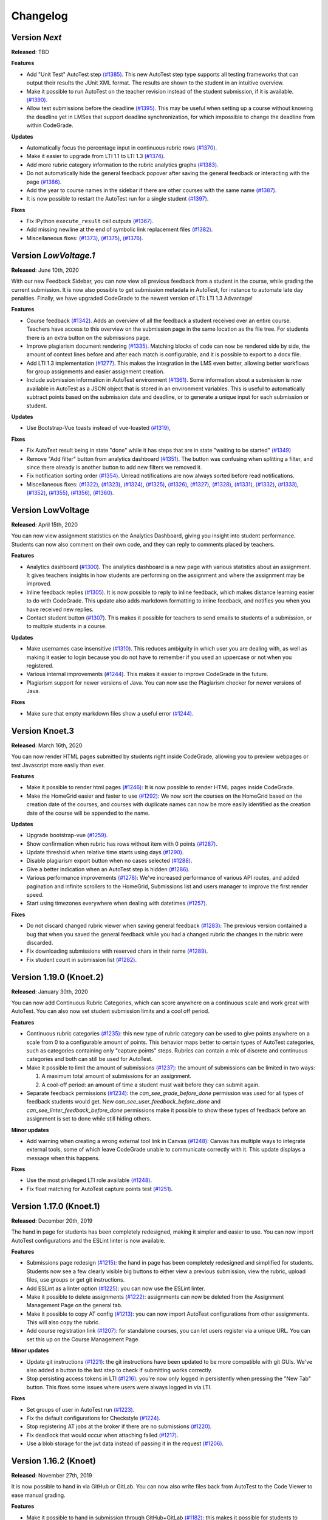 Changelog
==========

Version *Next*
---------------

**Released**: TBD

**Features**

- Add "Unit Test" AutoTest step `(#1385)
  <https://github.com/CodeGra-de/CodeGra.de/pull/1385>`__. This new AutoTest
  step type supports all testing frameworks that can output their results the
  JUnit XML format. The results are shown to the student  in an intuitive
  overview.
- Make it possible to run AutoTest on the teacher revision instead of the
  student submission, if it is available. `(#1390)
  <https://github.com/CodeGra-de/CodeGra.de/pull/1390>`__.
- Allow test submissions before the deadline `(#1395)
  <https://github.com/CodeGra-de/CodeGra.de/pull/1395>`__. This may be useful
  when setting up a course without knowing the deadline yet in LMSes that
  support deadline synchronization, for which impossible to change the deadline
  from within CodeGrade.

**Updates**

- Automatically focus the percentage input in continuous rubric rows
  `(#1370) <https://github.com/CodeGra-de/CodeGra.de/pull/1370>`__.
- Make it easier to upgrade from LTI 1.1 to LTI 1.3
  `(#1374) <https://github.com/CodeGra-de/CodeGra.de/pull/1374>`__.
- Add more rubric category information to the rubric analytics graphs
  `(#1383) <https://github.com/CodeGra-de/CodeGra.de/pull/1383>`__.
- Do not automatically hide the general feedback popover after saving the
  general feedback or interacting with the page `(#1386)
  <https://github.com/CodeGra-de/CodeGra.de/pull/1386>`__.
- Add the year to course names in the sidebar if there are other courses with
  the same name `(#1387)
  <https://github.com/CodeGra-de/CodeGra.de/pull/1387>`__.
- It is now possible to restart the AutoTest run for a single student
  `(#1397) <https://github.com/CodeGra-de/CodeGra.de/pull/1397>`__.

**Fixes**

- Fix IPython ``execute_result`` cell outputs `(#1367)
  <https://github.com/CodeGra-de/CodeGra.de/pull/1367>`__.
- Add missing newline at the end of symbolic link replacement files
  `(#1382) <https://github.com/CodeGra-de/CodeGra.de/pull/1382>`__.
- Miscellaneous fixes:
  `(#1373) <https://github.com/CodeGra-de/CodeGra.de/pull/1373>`__,
  `(#1375) <https://github.com/CodeGra-de/CodeGra.de/pull/1375>`__,
  `(#1376) <https://github.com/CodeGra-de/CodeGra.de/pull/1376>`__.

Version *LowVoltage.1*
----------------------

**Released**: June 10th, 2020

With our new Feedback Sidebar, you can now view all previous feedback from
a student in the course, while grading the current submission. It is now also
possible to get submission metadata in AutoTest, for instance to automate late
day penalties. Finally, we have upgraded CodeGrade to the newest version of
LTI: LTI 1.3 Advantage!

**Features**

- Course feedback `(#1342)
  <https://github.com/CodeGra-de/CodeGra.de/pull/1335>`__. Adds an overview of
  all the feedback a student received over an entire course. Teachers have
  access to this overview on the submission page in the same location as the
  file tree. For students there is an extra button on the submissions page.
- Improve plagiarism document rendering `(#1335)
  <https://github.com/CodeGra-de/CodeGra.de/pull/1335>`__. Matching blocks of
  code can now be rendered side by side, the amount of context lines before and
  after each match is configurable, and it is possible to export to a docx
  file.
- Add LTI 1.3 implementation `(#1277)
  <https://github.com/CodeGra-de/CodeGra.de/pull/1277>`__. This makes the
  integration in the LMS even better, allowing better workflows for group
  assignments and easier assignment creation.
- Include submission information in AutoTest environment `(#1361)
  <https://github.com/CodeGra-de/CodeGra.de/pull/1361>`__. Some information
  about a submission is now available in AutoTest as a JSON object that is
  stored in an environment variables. This is useful to automatically subtract
  points based on the submission date and deadline, or to generate a unique
  input for each submission or student.

**Updates**

- Use Bootstrap-Vue toasts instead of vue-toasted
  `(#1319) <https://github.com/CodeGra-de/CodeGra.de/pull/1319>`__,

**Fixes**

- Fix AutoTest result being in state "done" while it has steps that are in
  state "waiting to be started" `(#1349)
  <https://github.com/CodeGra-de/CodeGra.de/pull/1349>`__
- Remove "Add filter" button from analytics dashboard
  `(#1351) <https://github.com/CodeGra-de/CodeGra.de/pull/1351>`__.
  The button was confusing when splitting a filter, and since there already is
  another button to add new filters we removed it.
- Fix notification sorting order
  `(#1354) <https://github.com/CodeGra-de/CodeGra.de/pull/1354>`__. Unread
  notifications are now always sorted before read notifications.
- Miscellaneous fixes:
  `(#1322) <https://github.com/CodeGra-de/CodeGra.de/pull/1322>`__,
  `(#1323) <https://github.com/CodeGra-de/CodeGra.de/pull/1323>`__,
  `(#1324) <https://github.com/CodeGra-de/CodeGra.de/pull/1324>`__,
  `(#1325) <https://github.com/CodeGra-de/CodeGra.de/pull/1325>`__,
  `(#1326) <https://github.com/CodeGra-de/CodeGra.de/pull/1326>`__,
  `(#1327) <https://github.com/CodeGra-de/CodeGra.de/pull/1327>`__,
  `(#1328) <https://github.com/CodeGra-de/CodeGra.de/pull/1328>`__,
  `(#1331) <https://github.com/CodeGra-de/CodeGra.de/pull/1331>`__,
  `(#1332) <https://github.com/CodeGra-de/CodeGra.de/pull/1332>`__,
  `(#1333) <https://github.com/CodeGra-de/CodeGra.de/pull/1333>`__,
  `(#1352) <https://github.com/CodeGra-de/CodeGra.de/pull/1352>`__,
  `(#1355) <https://github.com/CodeGra-de/CodeGra.de/pull/1355>`__,
  `(#1356) <https://github.com/CodeGra-de/CodeGra.de/pull/1356>`__,
  `(#1360) <https://github.com/CodeGra-de/CodeGra.de/pull/1360>`__.

Version LowVoltage
-------------------

**Released**: April 15th, 2020

You can now view assignment statistics on the Analytics Dashboard, giving you
insight into student performance. Students can now also comment on their own
code, and they can reply to comments placed by teachers.

**Features**

- Analytics dashboard (`#1300
  <https://github.com/CodeGra-de/CodeGra.de/pull/1300>`__). The analytics
  dashboard is a new page with various statistics about an assignment. It gives
  teachers insights in how students are performing on the assignment and where the
  assignment may be improved.
- Inline feedback replies (`#1305
  <https://github.com/CodeGra-de/CodeGra.de/pull/1305>`__). It is now possible
  to reply to inline feedback, which makes distance learning easier to do with
  CodeGrade. This update also adds markdown formatting to inline feedback, and
  notifies you when you have received new replies.
- Contact student button (`#1307
  <https://github.com/CodeGra-de/CodeGra.de/pull/1307>`__). This makes it
  possible for teachers to send emails to students of a submission, or to
  multiple students in a course.


**Updates**

- Make usernames case insensitive (`#1310
  <https://github.com/CodeGra-de/CodeGra.de/pull/1310>`__). This reduces
  ambiguity in which user you are dealing with, as well as making it easier to
  login because you do not have to remember if you used an uppercase or not
  when you registered.
- Various internal improvements (`#1244
  <https://github.com/CodeGra-de/CodeGra.de/pull/1244>`__). This makes it easier
  to improve CodeGrade in the future.
- Plagiarism support for newer versions of Java. You can now use the Plagiarism
  checker for newer versions of Java.

**Fixes**

- Make sure that empty markdown files show a useful error `(#1244)
  <https://github.com/CodeGra-de/CodeGra.de/pull/1244>`__.

Version Knoet.3
-----------------

**Released**: March 16th, 2020

You can now render HTML pages submitted by students right inside CodeGrade,
allowing you to preview webpages or test Javascript more easily than ever.

**Features**

- Make it possible to render html pages `(#1246)
  <https://github.com/CodeGra-de/CodeGra.de/pull/1246>`__: It is now possible to
  render HTML pages inside CodeGrade.
- Make the HomeGrid easier and faster to use `(#1292)
  <https://github.com/CodeGra-de/CodeGra.de/pull/1292>`__: We now sort the
  courses on the HomeGrid based on the creation date of the courses, and courses
  with duplicate names can now be more easily identified as the creation date of
  the course will be appended to the name.


**Updates**

- Upgrade bootstrap-vue `(#1259)
  <https://github.com/CodeGra-de/CodeGra.de/pull/1259>`__.
- Show confirmation when rubric has rows without item with 0 points `(#1287)
  <https://github.com/CodeGra-de/CodeGra.de/pull/1287>`__.
- Update threshold when relative time starts using days `(#1290)
  <https://github.com/CodeGra-de/CodeGra.de/pull/1290>`__.
- Disable plagiarism export button when no cases selected `(#1288)
  <https://github.com/CodeGra-de/CodeGra.de/pull/1288>`__.
- Give a better indication when an AutoTest step is hidden `(#1286)
  <https://github.com/CodeGra-de/CodeGra.de/pull/1286>`__.
- Various performance improvements `(#1278)
  <https://github.com/CodeGra-de/CodeGra.de/pull/1278>`__: We've increased
  performance of various API routes, and added pagination and infinite scrollers
  to the HomeGrid, Submissions list and users manager to improve the first
  render speed.
- Start using timezones everywhere when dealing with datetimes `(#1257)
  <https://github.com/CodeGra-de/CodeGra.de/pull/1257>`__.

**Fixes**

- Do not discard changed rubric viewer when saving general feedback `(#1283)
  <https://github.com/CodeGra-de/CodeGra.de/pull/1283>`__: The previous version
  contained a bug that when you saved the general feedback while you had a
  changed rubric the changes in the rubric were discarded.
- Fix downloading submissions with reserved chars in their name `(#1289)
  <https://github.com/CodeGra-de/CodeGra.de/pull/1289>`__.
- Fix student count in submission list `(#1282)
  <https://github.com/CodeGra-de/CodeGra.de/pull/1282>`__.

Version 1.19.0 (Knoet.2)
-------------------------

**Released**: January 30th, 2020

You can now add Continuous Rubric Categories, which can score anywhere on a
continuous scale and work great with AutoTest. You can also now set student
submission limits and a cool off period.

**Features**

- Continuous rubric categories `(#1235)
  <https://github.com/CodeGra-de/CodeGra.de/pull/1235>`__: this new type of
  rubric category can be used to give points anywhere on a scale from 0 to a
  configurable amount of points. This behavior maps better to certain types of
  AutoTest categories, such as categories containing only "capture points"
  steps. Rubrics can contain a mix of discrete and continuous categories and
  both can still be used for AutoTest.
- Make it possible to limit the amount of submissions `(#1237)
  <https://github.com/CodeGra-de/CodeGra.de/pull/1237>`__: the amount of
  submissions can be limited in two ways:

  1. A maximum total amount of submissions for an assignment.
  2. A cool-off period: an amount of time a student must wait before they can
     submit again.
- Separate feedback permissions `(#1234)
  <https://github.com/CodeGra-de/CodeGra.de/pull/1234>`__: the
  `can_see_grade_before_done` permission was used for all types of feedback
  students would get. New `can_see_user_feedback_before_done` and
  `can_see_linter_feedback_before_done` permissions make it possible to show
  these types of feedback before an assignment is set to done while still
  hiding others.

**Minor updates**

- Add warning when creating a wrong external tool link in Canvas `(#1248)
  <https://github.com/CodeGra-de/CodeGra.de/pull/1248>`__: Canvas has multiple
  ways to integrate external tools, some of which leave CodeGrade unable to
  communicate correctly with it. This update displays a message when this
  happens.

**Fixes**

- Use the most privileged LTI role available
  `(#1248) <https://github.com/CodeGra-de/CodeGra.de/pull/1248>`__.
- Fix float matching for AutoTest capture points test
  `(#1251) <https://github.com/CodeGra-de/CodeGra.de/pull/1251>`__.

Version 1.17.0 (Knoet.1)
--------------------------

**Released**: December 20th, 2019

The hand in page for students has been completely redesigned, making it simpler
and easier to use. You can now import AutoTest configurations and the ESLint
linter is now available.

**Features**

- Submissions page redesign `(#1215) <https://github.com/CodeGra-de/CodeGra.de/pull/1215>`__:
  the hand in page has been completely redesigned and simplified for students.
  Students now see a few clearly visible big buttons to either view a previous submission,
  view the rubric, upload files, use groups or get git instructions.
- Add ESLint as a linter option `(#1225) <https://github.com/CodeGra-de/CodeGra.de/pull/1225>`__:
  you can now use the ESLint linter.
- Make it possible to delete assignments `(#1222) <https://github.com/CodeGra-de/CodeGra.de/pull/1222>`__:
  assignments can now be deleted from the Assignment Management Page on the general tab.
- Make it possible to copy AT config `(#1213) <https://github.com/CodeGra-de/CodeGra.de/pull/1213>`__:
  you can now import AutoTest configurations from other assignments. This will also copy
  the rubric.
- Add course registration link `(#1207) <https://github.com/CodeGra-de/CodeGra.de/pull/1207>`__:
  for standalone courses, you can let users register via a unique URL. You can
  set this up on the Course Management Page.

**Minor updates**

- Update git instructions `(#1221) <https://github.com/CodeGra-de/CodeGra.de/pull/1221>`__:
  the git instructions have been updated to be more compatible with git GUIs. We've
  also added a button to the last step to check if submitting works correctly.
- Stop persisting access tokens in LTI `(#1216) <https://github.com/CodeGra-de/CodeGra.de/pull/1216>`__:
  you're now only logged in persistently when pressing the "New Tab" button. This fixes some issues
  where users were always logged in via LTI.

**Fixes**

- Set groups of user in AutoTest run `(#1223) <https://github.com/CodeGra-de/CodeGra.de/pull/1223>`__.
- Fix the default configurations for Checkstyle `(#1224) <https://github.com/CodeGra-de/CodeGra.de/pull/1224>`__.
- Stop registering AT jobs at the broker if there are no submissions `(#1220) <https://github.com/CodeGra-de/CodeGra.de/pull/1220>`__.
- Fix deadlock that would occur when attaching failed `(#1217) <https://github.com/CodeGra-de/CodeGra.de/pull/1217>`__.
- Use a blob storage for the jwt data instead of passing it in the request `(#1206) <https://github.com/CodeGra-de/CodeGra.de/pull/1206>`__.

Version 1.16.2 (Knoet)
--------------------------

**Released**: November 27th, 2019

It is now possible to hand in via GitHub or GitLab. You can now also write
files back from AutoTest to the Code Viewer to ease manual grading.

**Features**

- Make it possible to hand in submission through GitHub+GitLab `(#1182) <https://github.com/CodeGra-de/CodeGra.de/pull/1182>`__:
  this makes it possible for students to automatically hand in submissions by pushing to
  GitHub or GitLab. Each student gets a unique URL, SSH public key and secret which
  can be used to configure a deploy key and webhook.
- Add AutoTest output directory `(#1188) <https://github.com/CodeGra-de/CodeGra.de/pull/1188>`__:
  AutoTest scripts can now write files to the ``$AT_OUTPUT`` directory. Files written
  to this directory are synced with CodeGrade and can be viewed in the Code Viewer.
- Make it possible to check plagiarism in Jupyter Notebooks `(#1163) <https://github.com/CodeGra-de/CodeGra.de/pull/1163>`__:
  You can now check for plagiarism in Jupyter Notebooks.
- AutoTest Best Practices in docs `(#1186) <https://github.com/CodeGra-de/CodeGra.de/pull/1186>`__:
  there is now a Best Practices for AutoTest guide in the documentation.

**Minor updates**

- Add year to old assignments dropdown `(#1196) <https://github.com/CodeGra-de/CodeGra.de/pull/1196>`__:
  this makes it easier to distinguish between courses with the same name.
- Add option to hide inline feedback `(#1183) <https://github.com/CodeGra-de/CodeGra.de/pull/1183>`__:
  in the code viewer settings you can now optionally hide inline feedback.
- Hide hidden fixtures from students `(#1179) <https://github.com/CodeGra-de/CodeGra.de/pull/1179>`__:
  the name of hidden fixtures are now also hidden for students making it harder for them to know they exist.
- Improve the first render speed for AutoTest `(#1162) <https://github.com/CodeGra-de/CodeGra.de/pull/1162>`__:
  AutoTest now loads much faster.

**Fixes**

- Fix giving feedback on PDF files in edge `(#1195) <https://github.com/CodeGra-de/CodeGra.de/pull/1195>`__.
- Fix incorrect late submission clock `(#1192) <https://github.com/CodeGra-de/CodeGra.de/pull/1192>`__.
- Fix race condition filling in rubric with AutoTest `(#1191) <https://github.com/CodeGra-de/CodeGra.de/pull/1191>`__.
- Fix getting latest submissions in combination with groups `(#1190) <https://github.com/CodeGra-de/CodeGra.de/pull/1190>`__.
- Fix typo for max time command in front-end `(#1187) <https://github.com/CodeGra-de/CodeGra.de/pull/1187>`__.
- Fix permissions fixtures directory `(#1171) <https://github.com/CodeGra-de/CodeGra.de/pull/1171>`__.
- Fix IO substep timers `(#1151) <https://github.com/CodeGra-de/CodeGra.de/pull/1151>`__.
- Fix feedback area author width `(#1154) <https://github.com/CodeGra-de/CodeGra.de/pull/1154>`__.
- Reduce amount of requests when loading plagiarism runner `(#1166) <https://github.com/CodeGra-de/CodeGra.de/pull/1166>`__.
- Only open the feedback area on a left click in the code viewer `(#1155) <https://github.com/CodeGra-de/CodeGra.de/pull/1155>`__.
- Cache code in the frontend `(#1138) <https://github.com/CodeGra-de/CodeGra.de/pull/1138>`__.
- Don't show AutoTest popover on page load `(#1157) <https://github.com/CodeGra-de/CodeGra.de/pull/1157>`__.
- Stop loading the rubric and graders twice on the management page `(#1152) <https://github.com/CodeGra-de/CodeGra.de/pull/1152>`__.


Version 1.13.0 (JungleJoy.4)
--------------------------------

**Released**: October 11th, 2019

AutoTest and Continuous Feedback cooperate even better with this release. Tests
are always run immediately after handing in, and even fill in the rubric
directly when possible. Teachers can still choose when to make results visible
to students.

**Features**

- Merge AutoTest & Continuous Feedback `(#1127) <https://github.com/CodeGra-de/CodeGra.de/pull/1127>`__:
  AutoTest and Continuous Feedback are now integrated together. AutoTest
  automatically runs on all submissions and new submissions and you can choose
  whether to make the results visible to students immediately (Continuous
  Feedback) or only after the assignment state is set to done.
- Brightspace support `(#1102) <https://github.com/CodeGra-de/CodeGra.de/pull/1102>`__:
  CodeGrade now fully supports Brightspace.

**Minor updates**

- Improve scrolling on the submission list page `(#1129) <https://github.com/CodeGra-de/CodeGra.de/pull/1129>`__:
  on small screens the rubric sometimes overlaps with the upload field, this has
  now been improved.
- Create a new config option to add an admin user to each course `(#1134) <https://github.com/CodeGra-de/CodeGra.de/pull/1134>`__:
  it is now possible to add an admin user to courses automatically, making
  technical support easier.
- Show confirm message when overwriting an existing snippet `(#1097) <https://github.com/CodeGra-de/CodeGra.de/pull/1097>`__.
- Show warning when rendering extremely large files `(#1121) <https://github.com/CodeGra-de/CodeGra.de/pull/1121>`__.
- Make it possible to submit comments containing the null byte `(#1135) <https://github.com/CodeGra-de/CodeGra.de/pull/1135>`__.
- Make it possible to see the plagiarism table without manage permission `(#1126) <https://github.com/CodeGra-de/CodeGra.de/pull/1126>`__:
  this makes it easier to give TAs the permission to see plagiarism cases,
  without them being able to edit the plagiairism run.
- The CodeViewer is faster, and works better when dealing with large files `(#1127) <https://github.com/CodeGra-de/CodeGra.de/pull/1127>`__.

**Fixes**

- Fix race condition in editable rubric editor `(#1131) <https://github.com/CodeGra-de/CodeGra.de/pull/1131>`__.
- Fix late submission warning `(#1132) <https://github.com/CodeGra-de/CodeGra.de/pull/1132>`__.
- Fix hand in requirements bugs `(#1120) <https://github.com/CodeGra-de/CodeGra.de/pull/1120>`__:
  sometimes a file was matched by multiple rules and there was a bug with empty directories when using the deny all policy.
- Fix race condition when creating unassigned runners `(#1113) <https://github.com/CodeGra-de/CodeGra.de/pull/1113>`__.
- Fix plagiarism overview when missing permissions on other courses `(#1111) <https://github.com/CodeGra-de/CodeGra.de/pull/1111>`__.


Version 1.11.11 (JungleJoy.3)
-----------------------------

**Released**: September 13th, 2019 *(we blame all bugs on Friday the 13th)*

AutoTest and Continuous Feedback are now more reliable and efficient by fixing
many small bugs and tweaks in the back-end. Additionally, a diff-viewer is added
to the output of IO tests.

**Features**

-  Add diff view to IO test
   `(#1070) <https://github.com/CodeGra-de/CodeGra.de/pull/1070>`__: Adds a
   difference viewer to the IO test in AutoTest and Continuous Feedback.
-  Make it possible to use CF after a final run
   `(#1077) <https://github.com/CodeGra-de/CodeGra.de/pull/1077>`__: enable
   starting Continuous Feedback after an AutoTest run finished.


**Minor updates**

-  Add Test Submissions
   `(#1063) <https://github.com/CodeGra-de/CodeGra.de/pull/1063>`__:
   makes it possible for teachers to more easily upload test submissions to test
   Continuous Feedback or Hand in Requirements configurations.
-  Add guide for students
   `(#1066) <https://github.com/CodeGra-de/CodeGra.de/pull/1066>`__:
   Add a new student guide to the documentation.
-  Remove log pushing functionality
   `(#1071) <https://github.com/CodeGra-de/CodeGra.de/pull/1071>`__: logs were
   not useful during debugging. This reduces the amount of threads on the
   machine too.
-  Add more info about the job in the broker panel
   `(#1072) <https://github.com/CodeGra-de/CodeGra.de/pull/1072>`__: adds
   course name, assignment name and type of job to the internal broker panel.
-  Show failed auto tests as failed
   `(#1074) <https://github.com/CodeGra-de/CodeGra.de/pull/1074>`__: better
   communicate the output of Capture Points tests. Zero points results in
   failing, full points in passing and anything in between in a ``~``.
-  Improve broker panel
   `(#1075) <https://github.com/CodeGra-de/CodeGra.de/pull/1075>`__: adds
   colors, limits the amount of rendered jobs and runners and adds function to
   shutdown runner instead of terminating.
-  Improve Assigned to me filter
   `(#1086) <https://github.com/CodeGra-de/CodeGra.de/pull/1086>`__: disables
   the checkbox entirely for users without submissions and makes manually
   assigning to oneself more smooth.
-  Improve AutoTest
   `(#1089) <https://github.com/CodeGra-de/CodeGra.de/pull/1089>`__: this
   makes AutoTest and Continuous Feedback more reliable and efficient:

   - Fix deadlock when starting commands
   - Improve the way command timeouts are handled
   - Add timeouts to all requests to the server
   - Improve handling of multiple submissions

-  Hide assignments without deadline in sidebar top
   `(#1093) <https://github.com/CodeGra-de/CodeGra.de/pull/1093>`__: assignments
   without deadlines were displayed above assignments with a deadline in the
   upcoming assignments list. This is reversed now.


**Fixes**

-  Fix rubric item deletion bug
   `(#1061) <https://github.com/CodeGra-de/CodeGra.de/pull/1061>`__:
   fixes the bug where lest rubric items could be removed by accident.
-  Fix by waiting for systemd to be done booting
   `(#1065) <https://github.com/CodeGra-de/CodeGra.de/pull/1065>`__:
   fixes the rare bug that AutoTest runners would never start.
-  Minor fixes for student submission page
   `(#1073) <https://github.com/CodeGra-de/CodeGra.de/pull/1073>`__: this
   changes the grade placeholder when no grade is given yet and removes
   unavailable buttons.
-  Make it possible to go back from group page
   `(#1076) <https://github.com/CodeGra-de/CodeGra.de/pull/1076>`__: adds a
   back button and clickable assignments to this page.
-  Fix editing feedback in IPython notebook files
   `(#1078) <https://github.com/CodeGra-de/CodeGra.de/pull/1078>`__: fixes
   the broken line feedback for IPython notebook files.
-  Count the achieved points of capture_points steps in suite percentage
   `(#1080) <https://github.com/CodeGra-de/CodeGra.de/pull/1080>`__: fixes the
   bug that points for capture points tests were not counted.
-  Fix very long waiting on attach bug
   `(#1081) <https://github.com/CodeGra-de/CodeGra.de/pull/1081>`__.
-  Make sure markdown rendering is he same as in IPython Notebooks
   `(#1083) <https://github.com/CodeGra-de/CodeGra.de/pull/1083>`__.
-  Fix group management loaders in LMS
   `(#1091) <https://github.com/CodeGra-de/CodeGra.de/pull/1091>`__.



Version 1.10.3 (JungleJoy.2)
-----------------------------

**Released**: August 28th, 2019

It is now significantly more efficient to run AutoTest or Continuous Feedback by
a big improvement in our back-end. Additionally, our latest update adds further
improvements to CodeGrade and fixes several minor and rare bugs.

**Features**

-  Use multiple runners
   `(#1037) <https://github.com/CodeGra-de/CodeGra.de/pull/1037>`__: make
   AutoTest or Continuous Feedback more efficient by allowing multiple runners
   to work on one run.
-  Only show latest submissions by default
   `(#1040) <https://github.com/CodeGra-de/CodeGra.de/pull/1040>`__: make
   loading of submission(s) pages more efficient by only loading latest
   submissions by default, which especially is a problem with continuous
   feedback which can cause high amounts of attempts per student. Additionally
   adds an improved dropdown to switch between submissions of one student.


**Minor updates**

-  Improve popovers for locked rubric rows
   `(#1016) <https://github.com/CodeGra-de/CodeGra.de/pull/1016>`__:
   improves presentation of rubrics on more pages and adds popover to the whole
   rubric instead of only the lock icon.
-  Increase indentation of files in the file tree
   `(#1022) <https://github.com/CodeGra-de/CodeGra.de/pull/1022>`__.
-  Improve scrolling to match near end in plagiarism detail
   `(#1024) <https://github.com/CodeGra-de/CodeGra.de/pull/1024>`__: make it
   possible to align plagiarism matches even if one is near the bottom of the
   file.
-  Remove confirmation to delete feedback when FeedbackArea is empty
   `(#1034) <https://github.com/CodeGra-de/CodeGra.de/pull/1034>`__: make it
   quicker to remove empty inline comments by removing confirmation dialog.
-  Use a tail of output use for custom output matching
   `(#1036) <https://github.com/CodeGra-de/CodeGra.de/pull/1036>`__: capture
   points tests have a cap on the output of the command. Now the points are
   always captured from the tail of this output.
-  Minor AutoTest setup script improvements
   `(#1041) <https://github.com/CodeGra-de/CodeGra.de/pull/1041>`__: make
   Continuous Feedback setup script output visible to students and improve the
   setup scripts popover texts.
-  Move Jplag languages to the config
   `(#1043) <https://github.com/CodeGra-de/CodeGra.de/pull/1043>`__: adding
   new languages to our plagiarism detection is easier now, as it does now not
   need modifications in the CodeGrade source code.
-  Add pagination to the AutoTest run overview `(#1045)
   <https://github.com/CodeGra-de/CodeGra.de/pull/1045>`__: if there are too
   many results for an AutoTest run the results will be paginated, which
   decreases loading time and makes the page responsive.

**Fixes**

-  Fix general feedback overflow
   `(#1012) <https://github.com/CodeGra-de/CodeGra.de/pull/1012>`__:
   fixes the bug where too long general feedback causes an overflow.
-  Fix race condition when starting an AutoTest run
   `(#1014) <https://github.com/CodeGra-de/CodeGra.de/pull/1014>`__:
   fixes the UI glitch that continuously reloads the student list.
-  Fix infinitely reloading a Continuous Feedback AutoTestRun
   `(#1015) <https://github.com/CodeGra-de/CodeGra.de/pull/1015>`__.
-  Fix selecting text in the InnerCodeViewer
   `(#1017) <https://github.com/CodeGra-de/CodeGra.de/pull/1017>`__.
-  Fix issue with inline feedback in exported CSV
   `(#1018) <https://github.com/CodeGra-de/CodeGra.de/pull/1018>`__.
-  Return IO substep name and weight when no permission to view details
   `(#1023) <https://github.com/CodeGra-de/CodeGra.de/pull/1023>`__: still
   display names of substeps of IO tests if these are hidden. Details do not
   show.
-  Make sure waiting on pid only starts after command is started
   `(#1030) <https://github.com/CodeGra-de/CodeGra.de/pull/1030>`__.
-  Fix "Stop CF" button not working sometimes
   `(#1032) <https://github.com/CodeGra-de/CodeGra.de/pull/1032>`__: fixes a
   very rare bug which would break the "Stop CF" or "Delete Run" buttons.
-  Clear store rubrics in the RubricEditor when they change
   `(#1033) <https://github.com/CodeGra-de/CodeGra.de/pull/1033>`__: fixes the
   bug that required a refresh before a new rubric would show up on the
   submission page.
-  Use correct URL in group management component
   `(#1035) <https://github.com/CodeGra-de/CodeGra.de/pull/1035>`__.
-  Lots of bugfixes and minor improvements
   `(#1038) <https://github.com/CodeGra-de/CodeGra.de/pull/1038>`__: this fixes
   numerous small bugs, including:

   - Download files without posting them to the server first
   - Do the doc build in the unit build on Travis
   - Round number of decimals in AutoTest result modal header
   - Add percent sign to checkpoint inputs
   - Merge "Info" and "Output" tabs in AutoTest result

-  Fix a bug where multiple submisions of a user could be shown if they had the
   exact same date `(#1042) <https://github.com/CodeGra-de/CodeGra.de/pull/1042>`__.


Version 1.9.0 (JungleJoy.1)
-----------------------------

**Released**: August 14th, 2019

You can now make sure students get near instant automatic feedback using our
new extension of AutoTest called Continuous Feedback. To better present
this feedback to students, we have redesigned the entire submission page to be
more intuitive.

**Features**

-  Rewrite submission page
   `(#959) <https://github.com/CodeGra-de/CodeGra.de/pull/959>`__: make overview
   page obsolete and allow easier access to AutoTest results and feedback.
-  Add initial implementation for Continuous Feedback
   `(#965) <https://github.com/CodeGra-de/CodeGra.de/pull/965>`__: with Continuous
   Feedback, students receive near instant automatic feedback on every submission
   they hand in.
-  Add Scala as plagiarism option
   `(#972) <https://github.com/CodeGra-de/CodeGra.de/pull/972>`__.

**Minor updates**

-  Add *all_whitespace* option to IO test
   `(#969) <https://github.com/CodeGra-de/CodeGra.de/pull/969>`__: add new
   option to IO tests to ignore all whitespace when comparing.
-  Update stop points to percentages
   `(#978) <https://github.com/CodeGra-de/CodeGra.de/pull/978>`__: to better
   work together with possible disabled tests in Continuous Feedback, all stop
   or check points now work with percentages instead of points. (**not backwards
   compatible!!**)

   .. warning::
      Update `#978 <https://github.com/CodeGra-de/CodeGra.de/pull/978>`__ is
      **not** backwards compatible. Previous stop / check points break if not
      updated to percentages.

**Fixes**

-  Improve plagiarism export
   `(#968) <https://github.com/CodeGra-de/CodeGra.de/pull/968>`__:
   fix non-escaped underscores and add option to output each listing on new page.
-  Change text on 'delete files' button when handing in
   `(#959) <https://github.com/CodeGra-de/CodeGra.de/pull/959>`__.


Version 1.7.0 (JungleJoy)
-------------------------

**Released**: July 09th, 2019

You can now automatically grade code of students using our brand new feature
called *AutoTest*. This enables teachers to easily create test configurations
and students to automatically get insightful feedback.

**Features**

- AutoTest is CodeGrade's new Automatic Grading Environment `(#938)
  <https://github.com/CodeGra-de/CodeGra.de/pull/938>`__: with AutoTest you can
  automatically grade code of students and provide them with insightful
  feedback.

**Fixes**

- Improve documentation `(#915) <https://github.com/CodeGra-de/CodeGra.de/pull/915>`__
  `(#937) <https://github.com/CodeGra-de/CodeGra.de/pull/937>`__: We are always
  pushing for the best documentation!
- Increase the speed of multiple routes and pages `(#905)
  <https://github.com/CodeGra-de/CodeGra.de/pull/905>`__.
- Show error when negative grader weights are submitted `(#913)
  <https://github.com/CodeGra-de/CodeGra.de/pull/913>`__.
- Further improve the way we handle too large archives `(#949)
  <https://github.com/CodeGra-de/CodeGra.de/pull/949>`__.


Version 1.6.6 (Izanami.2)
-------------------------

**Released**: April 04th, 2019

You can now set up detailed hand-in requirements for your students,
create course snippets and the submission page is easier to and has more
information (including the possibility to upload multiple files).

**Features**

-  Add a new version of the ignore file
   `(#889) <https://github.com/CodeGra-de/CodeGra.de/pull/889>`__: this
   makes it possible to set detail hand-in requirements for students.
-  Allow uploading multiple files
   `(#888) <https://github.com/CodeGra-de/CodeGra.de/pull/888>`__:
   students can now upload multiple files and archives.
-  Add course snippets
   `(#897) <https://github.com/CodeGra-de/CodeGra.de/pull/897>`__:
   course snippets are shared between all teachers and ta's of a course.
-  Add Moodle support
   `(#873) <https://github.com/CodeGra-de/CodeGra.de/pull/873>`__: full
   LTI integration with Moodle.
-  Add Blackboard support
   `(#820) <https://github.com/CodeGra-de/CodeGra.de/pull/820>`__: full
   LTI integration with Blackboard.
-  Enhance documentation
   `(#875) <https://github.com/CodeGra-de/CodeGra.de/pull/875>`__:
   better documentation which includes user guides.
-  Rewrite submission list page header
   `(#885) <https://github.com/CodeGra-de/CodeGra.de/pull/885>`__: more
   information, including a better visible rubric for students.

**Minor updates**

-  Edit snippets in modal
   `(#855) <https://github.com/CodeGra-de/CodeGra.de/pull/855>`__: a
   better UI for adding snippets.
-  Add border when CodeGrade is loaded in an iframe in Canvas
   `(#883) <https://github.com/CodeGra-de/CodeGra.de/pull/883>`__: this
   makes it more clear where CodeGrade begins and Canvas ends.
-  White background for sidebar when not in dark theme
   `(#865) <https://github.com/CodeGra-de/CodeGra.de/pull/865>`__: this
   makes the light mode more beautiful.
-  Improve the way rubric maximum points are presented
   `(#895) <https://github.com/CodeGra-de/CodeGra.de/pull/895>`__: added
   warnings and improved the UI, so the feature is not misused.
-  Make it possible to filter submissions by member of the group
   `(#840) <https://github.com/CodeGra-de/CodeGra.de/pull/840>`__.
-  Increase the default value used for minimal similarity for jplag
   `(#894) <https://github.com/CodeGra-de/CodeGra.de/pull/894>`__:
   changed it from 25 to 50, making sure users don't get too much cases
   by default.
-  Add multiple file uploader to documentation
   `(#896) <https://github.com/CodeGra-de/CodeGra.de/pull/896>`__.
-  Update documentation to apply to new snippet management UI
   `(#891) <https://github.com/CodeGra-de/CodeGra.de/pull/891>`__.
-  Improve filtering the course users
   `(#893) <https://github.com/CodeGra-de/CodeGra.de/pull/893>`__:
   increased the efficiency of the filtering.

**Fixes**

-  Make sure duplicate filenames are detected and renamed
   `(#898) <https://github.com/CodeGra-de/CodeGra.de/pull/898>`__.
-  Show when user has no snippets
   `(#890) <https://github.com/CodeGra-de/CodeGra.de/pull/890>`__.
-  Set default deadline time to 23:59
   `(#879) <https://github.com/CodeGra-de/CodeGra.de/pull/879>`__.
-  Fix new tab button position in sidebar
   `(#867) <https://github.com/CodeGra-de/CodeGra.de/pull/867>`__.
-  Fix home page logo position
   `(#851) <https://github.com/CodeGra-de/CodeGra.de/pull/851>`__.
-  Fix header text color in dark theme
   `(#852) <https://github.com/CodeGra-de/CodeGra.de/pull/852>`__.
-  Fix file tree resizer z-index
   `(#853) <https://github.com/CodeGra-de/CodeGra.de/pull/853>`__.
-  Rename "Old password" to "Current password"
   `(#856) <https://github.com/CodeGra-de/CodeGra.de/pull/856>`__.

Version 1.3.29 (Izanami.1)
--------------------------

**Released**: March 09th, 2019

Along with many UI improvements and bug fixes, you can connect grading divisions
between assignments and import rubrics from previous assignments.

**Features**

- Make it possible to connect assignment divisions  `(#794)
  <https://github.com/CodeGra-de/CodeGra.de/pull/794>`__: This makes it possible
  to have the same TAs grade the same students over the duration of the entire
  course.
- Make it possible to import rubrics from other assignments `(#788)
  <https://github.com/CodeGra-de/CodeGra.de/pull/788>`__.
- Improve UI/UX for running linters `(#814)
  <https://github.com/CodeGra-de/CodeGra.de/pull/814>`__: Logs of the linter
  runs on the individual submissions can now be viewed.
- Enable use of multiple LTI providers `(#811)
  <https://github.com/CodeGra-de/CodeGra.de/pull/811>`__: Soon we will be able
  to connect with Blackboard, Moodle, Brightspace, and others!
- Make it possible to resize the filetree `(#804)
  <https://github.com/CodeGra-de/CodeGra.de/pull/804>`__
  `(#834) <https://github.com/CodeGra-de/CodeGra.de/pull/834>`__.

**Minor updates**

- Make it impossible to list all users on the system by searching `(#798)
  <https://github.com/CodeGra-de/CodeGra.de/pull/798>`__: All users on the
  system could be listed by almost anyone.
- Confirm clearing a rubric `(#833)
  <https://github.com/CodeGra-de/CodeGra.de/pull/833>`__: Instead of requiring
  the user to click the submit button for the grade to reset a rubric, the new
  submit button confirmation popover is used to confirm the action.
- Rewrite SubmitButton component `(#790)
  <https://github.com/CodeGra-de/CodeGra.de/pull/790>`__
  `(#828) <https://github.com/CodeGra-de/CodeGra.de/pull/828>`__
  `(#806) <https://github.com/CodeGra-de/CodeGra.de/pull/806>`__: Buttons will
  not change size anymore, and when an error occurs the button will wait for
  the user to close the message, instead of the error message disappearing
  after a few seconds, not giving the user a chance to read the entire thing.
- Change sidebar login icon `(#830)
  <https://github.com/CodeGra-de/CodeGra.de/pull/830>`__: The icon was ugly and
  its meaning not very obvious.
- Add button to open in new tab in LTI `(#826)
  <https://github.com/CodeGra-de/CodeGra.de/pull/826>`__: It was unclear that
  the logo in the sidebar would open CodeGrade in a new tab, so an extra button
  has been added.
- Remove show password button `(#825)
  <https://github.com/CodeGra-de/CodeGra.de/pull/825>`__: The button on the
  right side of the password inputs has been removed, as it is not very useful.
- Show progress for plagiarism runs `(#813)
  <https://github.com/CodeGra-de/CodeGra.de/pull/813>`__: Plagiarism runs could
  take quite some time but didn't show the progress until they quit
  successfully or crashed.
- Make it possible to search the homegrid `(#812)
  <https://github.com/CodeGra-de/CodeGra.de/pull/812>`__.
- Make it possible to download the plagiarism log `(#802)
  <https://github.com/CodeGra-de/CodeGra.de/pull/802>`__.
- Add warning on permission management page `(#801)
  <https://github.com/CodeGra-de/CodeGra.de/pull/801>`__: When permissions are
  changed it shows a notification that the page must be reloaded for the
  changes to take effect.
- Add a release notifier on the home grid `(#787)
  <https://github.com/CodeGra-de/CodeGra.de/pull/787>`__: Whenever a new version
  of CodeGrade is installed, a notification will be shown on the home page with
  a link to this changelog.

**Fixes**

- Add formatted_deadline property to the course store for assignments `(#835)
  <https://github.com/CodeGra-de/CodeGra.de/pull/835>`__.
- Make sure permissions are removed on logout `(#832)
  <https://github.com/CodeGra-de/CodeGra.de/pull/832>`__.
- Add smaller logo on standalone pages `(#831)
  <https://github.com/CodeGra-de/CodeGra.de/pull/831>`__.
- Make sure only plagiarism runs which have finished can be viewed `(#827)
  <https://github.com/CodeGra-de/CodeGra.de/pull/827>`__.
- Make sure password reset works and logs in user `(#829)
  <https://github.com/CodeGra-de/CodeGra.de/pull/829>`__.
- Make sure error message is correct when empty archive is uploaded `(#819)
  <https://github.com/CodeGra-de/CodeGra.de/pull/819>`__.
- Make sure we don't mutate store objects in the rubric editor `(#818)
  <https://github.com/CodeGra-de/CodeGra.de/pull/818>`__.
- Make sure order of submissions is stable `(#816)
  <https://github.com/CodeGra-de/CodeGra.de/pull/816>`__.
- Fix large amount of trailing zeros in the rubric viewer `(#817)
  <https://github.com/CodeGra-de/CodeGra.de/pull/817>`__.
- Prevent error in console when not logged in on page load `(#809)
  <https://github.com/CodeGra-de/CodeGra.de/pull/809>`__.
- Make sure 500 never occur because of ``__maybe_add_warning`` function `(#807)
  <https://github.com/CodeGra-de/CodeGra.de/pull/807>`__.
- Merge the loaders of the plagiarism runner `(#805)
  <https://github.com/CodeGra-de/CodeGra.de/pull/805>`__.
- Fix bug when reloading assignments on submission page `(#799)
  <https://github.com/CodeGra-de/CodeGra.de/pull/799>`__.
- Add link to about us page in the footer `(#800)
  <https://github.com/CodeGra-de/CodeGra.de/pull/800>`__.
- Clearer plagiarism similarity placeholder `(#792)
  <https://github.com/CodeGra-de/CodeGra.de/pull/792>`__.
- Reserve some extra special filenames `(#793)
  <https://github.com/CodeGra-de/CodeGra.de/pull/793>`__.

Version 1.2.19 (Izanami)
------------------------

**Released**: February 07th, 2019

**Features**

- Group assignments `(#715)
  <https://github.com/CodeGra-de/CodeGra.de/pull/715>`__: With this release
  we have added group assignments. It is possible to create groups, share
  them between assignments, and submit as a group. Groups can be given
  a nice name, that is easily remembered by the TA.
- Add support for 7zip as archive format `(#738)
  <https://github.com/CodeGra-de/CodeGra.de/pull/738>`__
- Make late submissions stand out `(#739)
  <https://github.com/CodeGra-de/CodeGra.de/pull/739>`__: Submissions that have
  been handed in after the deadline are highlighted in the submissions list.
- Make it possible to display IPython notebooks `(#742)
  <https://github.com/CodeGra-de/CodeGra.de/pull/742>`__: CodeGrade now renders
  handed in IPython notebooks in the web interface instead of showing a JSON
  blob. Additionally, markdown files are also rendered. Teachers can place
  comments in both types of files, as well as on image files now. This also
  adds a message when a file does not end in a newline character.

**Minor updates**

- Show message when uploaded file is empty `(#766)
  <https://github.com/CodeGra-de/CodeGra.de/pull/766>`__: When a file is empty,
  it wouldn't show up at all in the code viewer. This changes it to show
  a message, indicating that the file is empty.
- Make the user selector more clear `(#752)
  <https://github.com/CodeGra-de/CodeGra.de/pull/752>`__: The user selector now
  shows a magnifying glass, indicating that the user can type to search for
  users.
- Use flatpickr datetime picker instead of native `(#737)
  <https://github.com/CodeGra-de/CodeGra.de/pull/737>`__: Date/time inputs have
  been changed to use a date picker, so users of browsers besides Chromium can
  now also pleasantly select a date or time.
- Change icon for user in the sidebar `(#747)
  <https://github.com/CodeGra-de/CodeGra.de/pull/747>`__

**Fixes**

- Hide plagiarism providers when there is only one `(#745)
  <https://github.com/CodeGra-de/CodeGra.de/pull/745>`__
- Make sure it is possible to ignore single files `(#767)
  <https://github.com/CodeGra-de/CodeGra.de/pull/767>`__: When a student
  submitted a single file instead of an archive, the student would not be warned
  that the file was ignored by the assignment's CGignore file.
- Make sure confirmations work correctly when submitFunction is used `(#748)
  <https://github.com/CodeGra-de/CodeGra.de/pull/748>`__
- Improve grade viewer `(#764)
  <https://github.com/CodeGra-de/CodeGra.de/pull/764>`__: It was not possible to
  simultaneously submit a change to a rubric and override the grade calculated
  by the rubric.
- Various front-end UI fixes `(#763)
  <https://github.com/CodeGra-de/CodeGra.de/pull/763>`__
- Various browser specific UI fixes `(#768)
  <https://github.com/CodeGra-de/CodeGra.de/pull/768>`__

Version 1.1.4 (HereBeMonsters.3)
---------------------------------

**Released**: January 16th, 2019

**Features**

- Add PMD and Checkstyle linters `(#734)
  <https://github.com/CodeGra-de/CodeGra.de/pull/683>`__: Addition of two Java
  linters: PMD and Checkstyle. For security reasons, some restrictions on config
  apply. Please see the documentation for more details

-  Add snippet completion and selection
   `(#655) <https://github.com/CodeGra-de/CodeGra.de/pull/655>`__: This
   makes it easier for users to use and add snippets.

**Fixes**

-  Fix a bug hiding indentation on lines with linter errors
   `(#710) <https://github.com/CodeGra-de/CodeGra.de/pull/710>`__: When
   linting lines with errors didn’t show indentation.
-  Fix dark special holiday logo.
   `(#711) <https://github.com/CodeGra-de/CodeGra.de/pull/711>`__
-  Make it impossible to upload too large archives
   `(#709) <https://github.com/CodeGra-de/CodeGra.de/pull/709>`__: This
   makes it way harder for users to bypass our restrictions to upload
   very large archives.
-  Various internal fixes and improvements.
   `(#716) <https://github.com/CodeGra-de/CodeGra.de/pull/716>`__
-  Don’t apply “mine” filter when assigning first submission to self
   `(#717) <https://github.com/CodeGra-de/CodeGra.de/pull/717>`__: When
   no submission had an assignee and you assigned yourself it filtered
   all other submissions directly.
-  Make sure the grade is updated when rubric is.
   `(#731) <https://github.com/CodeGra-de/CodeGra.de/pull/731>`__
-  Improve worst case performance in some plagiarism cases.
   `(#732) <https://github.com/CodeGra-de/CodeGra.de/pull/732>`__

Version 1.0.22 (HereBeMonsters.2)
----------------------------------

**Released**: November 21st, 2018

**Features**

-  Enforce minimal password strength
   `(#683) <https://github.com/CodeGra-de/CodeGra.de/pull/683>`__
   `(#697) <https://github.com/CodeGra-de/CodeGra.de/pull/697>`__:
   CodeGrade now enforces a minimum password strength for all users. A
   warning is also shown if a user logs in with a password that doesn't
   adhere to the current requirements. We recommend all users to update
   their passwords if they receive such a warning.
-  Update course and assignment name on LTI launch
   `(#682) <https://github.com/CodeGra-de/CodeGra.de/pull/682>`__: If
   the name of a course or assignment changes within your LMS this
   change is now copied in CodeGrade.
-  Do lti launch on grade result
   `(#681) <https://github.com/CodeGra-de/CodeGra.de/pull/681>`__: When
   viewing new grades this will trigger an LTI launch. This means you
   will always be logged-in in CodeGrade with the current LMS user.
-  Show a loader instead of the delete button for plagiarism checks that
   are still running.
   `(#700) <https://github.com/CodeGra-de/CodeGra.de/pull/700>`__

**Fixes**

-  Only show register button when the feature is enabled.
   `(#679) <https://github.com/CodeGra-de/CodeGra.de/pull/679>`__
-  Make it possible to create PDF manuals.
   `(#687) <https://github.com/CodeGra-de/CodeGra.de/pull/687>`__
-  Fix plagiarism detail viewer
   `(#690) <https://github.com/CodeGra-de/CodeGra.de/pull/690>`__:
   Because of a misplaced bracket it was not possible to view plagiarism
   cases.
-  Always do an initial grade passback
   `(#692) <https://github.com/CodeGra-de/CodeGra.de/pull/692>`__: This
   reverts a change in version 1.0.0 which caused Canvas to not remove
   CodeGrade assignments from the todo list of students. By doing a LTI
   passback when students hand-in a submission the assignment should be
   removed from their todo list.
-  Various small logging fixes.
   `(#693) <https://github.com/CodeGra-de/CodeGra.de/pull/693>`__
-  Redact emails of other users
   `(#695) <https://github.com/CodeGra-de/CodeGra.de/pull/695>`__: This
   is a minor **breaking change**. When serializing a user an ``email``
   key was always sent including the email of every user. With this
   change the ``email`` key is only sent with the extended serialization
   of a user, and the value is changed to ``'<REDACTED>'`` for every
   user except the currently logged-in user. This prevents people in the
   same course from seeing each others email.
-  Improve speed of plagiarism route
   `(#694) <https://github.com/CodeGra-de/CodeGra.de/pull/694>`__: By
   using the database in a more efficient way this route should become
   about twice as fast!
-  Various styling fixes.
   `(#701) <https://github.com/CodeGra-de/CodeGra.de/pull/701>`__
   `(#703) <https://github.com/CodeGra-de/CodeGra.de/pull/703>`__

Version 1.0.7 (HereBeMonsters.1)
--------------------------------

**Released**: November 12th, 2018

**Features**

- Support files encoded as ISO-8859-1 (latin1) in the frontend.
  `(#666) <https://github.com/CodeGra-de/CodeGra.de/pull/666>`_

**Fixes**

- Make it impossible to override the special files of the CodeGrade
  filesystem. `(#673) <https://github.com/CodeGra-de/CodeGra.de/pull/673>`_
- Various frontend fixes. `(#664) <https://github.com/CodeGra-de/CodeGra.de/pull/664>`_ `(#669) <https://github.com/CodeGra-de/CodeGra.de/pull/669>`_ `(#671) <https://github.com/CodeGra-de/CodeGra.de/pull/671>`_ `(#674) <https://github.com/CodeGra-de/CodeGra.de/pull/674>`_
- Improve documentation. `(#672) <https://github.com/CodeGra-de/CodeGra.de/pull/672>`_

Version 1.0.0 (HereBeMonsters)
------------------------------

**Released**: October 30th, 2018

**Features**

-  Add Plagiarism checkers `(#486) <https://github.com/CodeGra-de/CodeGra.de/pull/486>`_ `(#513) <https://github.com/CodeGra-de/CodeGra.de/pull/513>`_ `(#536) <https://github.com/CodeGra-de/CodeGra.de/pull/536>`_ `(#555) <https://github.com/CodeGra-de/CodeGra.de/pull/555>`_ `(#508) <https://github.com/CodeGra-de/CodeGra.de/pull/508>`_ `(#556) <https://github.com/CodeGra-de/CodeGra.de/pull/556>`_
   `(#645) <https://github.com/CodeGra-de/CodeGra.de/pull/645>`_ `(#576) <https://github.com/CodeGra-de/CodeGra.de/pull/576>`_: It is now possible to check for plagiarism in
   CodeGrade. This enables privacy aware plagiarism checking. It is
   possible to use check against old CodeGrade assignment and upload
   base code and old submissions that are not in CodeGrade. For more
   information see our documentation.

-  Make it possible give grades higher than ten `(#500) <https://github.com/CodeGra-de/CodeGra.de/pull/500>`_: Teachers can now
   indicate that students can receive a grader higher than 10 for an
   assignment, making it possible to create assignments with bonus
   points in CodeGrade. When using within LTI this requires a new LTI
   parameter.

   You should add the following to the ``<blti:custom>`` section of your
   canvas LTI config for CodeGrade:

   .. code:: xml

      <lticm:property name="custom_canvas_points_possible">
        $Canvas.assignment.pointsPossible
      </lticm:property>

**Minor updates**

-  Change homepage to login screen `(#480) <https://github.com/CodeGra-de/CodeGra.de/pull/480>`_ `(#496) <https://github.com/CodeGra-de/CodeGra.de/pull/496>`_ `(#501) <https://github.com/CodeGra-de/CodeGra.de/pull/501>`_ `(#557) <https://github.com/CodeGra-de/CodeGra.de/pull/557>`_ `(#616) <https://github.com/CodeGra-de/CodeGra.de/pull/616>`_:
   The homepage has been improved to show all your courses and
   assignments at a glance when logged in.
-  Use new logos `(#481) <https://github.com/CodeGra-de/CodeGra.de/pull/481>`_ `(#506) <https://github.com/CodeGra-de/CodeGra.de/pull/506>`_: This updates our logo to the newest and
   greatest version!
-  Allow .tar.xz archives to be uploaded `(#492) <https://github.com/CodeGra-de/CodeGra.de/pull/492>`_: This further improves
   the flexibility CodeGrade gives students when handing in submissions.
-  Fix infinite loop overview mode `(#477) <https://github.com/CodeGra-de/CodeGra.de/pull/477>`_: In some combinations of
   permissions loading the overview mode resulted in an infinite loader.
-  Add general feedback tab to overview mode `(#523) <https://github.com/CodeGra-de/CodeGra.de/pull/523>`_: This further
   decreases the chance that students will miss any of their feedback.
-  Improve speed of diffing by using another library `(#529) <https://github.com/CodeGra-de/CodeGra.de/pull/529>`_: Viewing the
   diff between two large files is a lot faster!
-  Remove the option to automatically generate keys `(#554) <https://github.com/CodeGra-de/CodeGra.de/pull/554>`_: It is no
   longer possible to generate the ``secret_key`` or ``lti_secret_key``
   configuration options. Please update your config accordingly.
-  Rewrite snippets manager `(#551) <https://github.com/CodeGra-de/CodeGra.de/pull/551>`_: This rewrite should make creating,
   using, deleting and updating snippets faster and more reliable.
-  Drastically improve the experience of CodeGrade on mobile `(#558) <https://github.com/CodeGra-de/CodeGra.de/pull/558>`_: It
   is now way easier to use CodeGrade on mobile.
-  Filter users in the user selector `(#553) <https://github.com/CodeGra-de/CodeGra.de/pull/553>`_: When selecting users (when
   uploading for others, or adding to courses) only show users will be
   shown that can be selected.
-  Improve handling of LTI `(#561) <https://github.com/CodeGra-de/CodeGra.de/pull/561>`_ `(#588) <https://github.com/CodeGra-de/CodeGra.de/pull/588>`_: A complete rewrite of LTI
   backend handling. This should improve the stability of passbacks by a
   lot. This also guarantees that the submission date in Canvas and
   CodeGrade will match exactly. This also adds a new convenience route
   ``/api/v1/lti/?lms=Canvas`` to get lti config for the given LMS
   (Canvas only supported at the moment).
-  Add items to the sidebar conditionally `(#578) <https://github.com/CodeGra-de/CodeGra.de/pull/578>`_ `(#580) <https://github.com/CodeGra-de/CodeGra.de/pull/580>`_ `(#600) <https://github.com/CodeGra-de/CodeGra.de/pull/600>`_: Depending
   on what page you are you will get extra items in the sidebar to help
   quick navigation. Currently plagiarism cases and submissions are
   added depending on the page.
-  Start caching submissions `(#643) <https://github.com/CodeGra-de/CodeGra.de/pull/643>`_ `(#636) <https://github.com/CodeGra-de/CodeGra.de/pull/636>`_: Submissions are cached in the
   front-end so changing between the codeviewer and submissions list is
   now way quicker.
-  Ensure all rubric rows have a maximum amount of >= 0 points `(#579) <https://github.com/CodeGra-de/CodeGra.de/pull/579>`_: It
   is no longer allowed to have rows in a rubric where the maximum
   possible score is < 0. If you needed this to create rubrics with
   bonus categories simply use the ‘Max points’ option in the rubric
   editor. All existing rubrics are not changed.

**Fixes**

-  Various small bugs in the sidebar
-  Add a minimum duration on the permission manager loaders `(#521) <https://github.com/CodeGra-de/CodeGra.de/pull/521>`_: This
   makes it clearer that permissions are actually updated.
-  Throw an API error when a rubric row contains an empty header `(#535) <https://github.com/CodeGra-de/CodeGra.de/pull/535>`_:
   This is a backwards incompatible API change, however it doesn’t
   change anything for the frontend.
-  Fix broken matchFiles function `(#528) <https://github.com/CodeGra-de/CodeGra.de/pull/528>`_ `(#550) <https://github.com/CodeGra-de/CodeGra.de/pull/550>`_: This fixes a bug that
   files changed inside a directory would not show up in the overview
   mode.
-  Fix horizontal overflow on codeviewer `(#518) <https://github.com/CodeGra-de/CodeGra.de/pull/518>`_: The codeviewer would
   sometimes overflow creating a vertical scrollbar when displaying
   files containing a large amount of consecutive tabs.
-  Check if an assignment is loaded before getting its course `(#549) <https://github.com/CodeGra-de/CodeGra.de/pull/549>`_: In
   some rare cases LTI launches would fail be cause assignments were not
   loaded correctly.
-  Add structured logging setup `(#546) <https://github.com/CodeGra-de/CodeGra.de/pull/546>`_: This makes it easier to follow
   requests and debug issues.
-  Fix general feedback line wrapping `(#570) <https://github.com/CodeGra-de/CodeGra.de/pull/570>`_: Giving long lines as
   general feedback should be displayed correctly to the user now.
-  Add manage assignment button to submission list `(#574) <https://github.com/CodeGra-de/CodeGra.de/pull/574>`_: It is now
   possible to easily navigate to the manage assignment page from the
   submissions list.
-  Start using enum to store permissions in the backend `(#571) <https://github.com/CodeGra-de/CodeGra.de/pull/571>`_: Most
   routes will be faster by this design change.
-  Improve filetree design `(#599) <https://github.com/CodeGra-de/CodeGra.de/pull/599>`_ `(#611) <https://github.com/CodeGra-de/CodeGra.de/pull/611>`_ `(#587) <https://github.com/CodeGra-de/CodeGra.de/pull/587>`_: It is now easier to spot
   additions, changes and deletion directly in the filetree.
-  Add ``<noscript>`` tag `(#613) <https://github.com/CodeGra-de/CodeGra.de/pull/613>`_: An error message will be displayed when
   javascript is disabled.
-  Improve speed of filetree operations `(#623) <https://github.com/CodeGra-de/CodeGra.de/pull/623>`_: Loading large filetrees
   is now way quicker by using smarter data-structures.
-  Add health route `(#593) <https://github.com/CodeGra-de/CodeGra.de/pull/593>`_: It is now possible to more easily monitor the
   health of your CodeGrade instance.
-  Fix fontSize & contextAmount on submission page `(#633) <https://github.com/CodeGra-de/CodeGra.de/pull/633>`_: Sometimes the
   fields would show up empty, this shouldn’t happen anymore!
-  Replace submitted symlinks with actual files `(#627) <https://github.com/CodeGra-de/CodeGra.de/pull/627>`_: When a student
   uploads an archive with symlinks the student is warned and all
   symlinks are replaced by files explaining that the original files
   were symlinks but that those are not supported by CodeGrade.
-  Fix grade history popover boundary `(#625) <https://github.com/CodeGra-de/CodeGra.de/pull/625>`_: The grade history would
   sometimes show up outside the screen, but no more!
-  Make it impossible to submit empty archives `(#622) <https://github.com/CodeGra-de/CodeGra.de/pull/622>`_: A error is shown
   when a student tries to submit an archive without files.
-  Show toast when local-storage doesn’t work `(#607) <https://github.com/CodeGra-de/CodeGra.de/pull/607>`_: When a user has no
   local-storage available a warning is shown so the user knows that
   their experience might be sub-optimal.
-  Show author of general feedback and line comments `(#564) <https://github.com/CodeGra-de/CodeGra.de/pull/564>`_ `(#605) <https://github.com/CodeGra-de/CodeGra.de/pull/605>`_: The
   author of all general feedback and line comments is displayed to the
   user. Only users with the ``can_see_assignee`` permission will see
   authors.
-  Justify description popover text `(#596) <https://github.com/CodeGra-de/CodeGra.de/pull/596>`_: The text in descriptions is
   now justified and their popups will only show when the ‘i’ is
   clicked.
-  Only submit rubric items or normal grade `(#589) <https://github.com/CodeGra-de/CodeGra.de/pull/589>`_: In some rare cases
   overriding rubrics would result in a race condition, resulting in
   wrong case.
-  Redesign the download popover on the submission page `(#595) <https://github.com/CodeGra-de/CodeGra.de/pull/595>`_: This new
   design looks way better, but you tell us!
-  Only show overview mode when you have permission to see feedback
   `(#563) <https://github.com/CodeGra-de/CodeGra.de/pull/563>`_: When you don’t have permission to see feedback the overview
   mode will never be shown.
-  Various other performance improvements `(#566) <https://github.com/CodeGra-de/CodeGra.de/pull/566>`_: We always strive for
   the best performance possible, and again in this release we increased
   the performance of CodeGrade!
-  Make sure codeviewer is full width on medium pages `(#591) <https://github.com/CodeGra-de/CodeGra.de/pull/591>`_: This makes
   it easier to review and display code on smaller screens.
-  Use custom font in toasted actions `(#614) <https://github.com/CodeGra-de/CodeGra.de/pull/614>`_: It is now always possible
   to close toasts, even when your font cannot display ‘✖’.

Version 0.23.21 (GodfriedMetDenBaard.2)
-----------------------------------------

**Released**: May 4th, 2018

**Fixes**

* Make long rubric item headers show an ellipsis `(#457) <https://github.com/CodeGra-de/CodeGra.de/pull/457>`_
* Fix sidebar shadow with more than one submenu level `(#456) <https://github.com/CodeGra-de/CodeGra.de/pull/456>`_
* Make sure grade is updated when non incremental rubric is submitted `(#450) <https://github.com/CodeGra-de/CodeGra.de/pull/450>`_
* Only force overview mode when not in query parameters `(#455) <https://github.com/CodeGra-de/CodeGra.de/pull/455>`_
* Fix non-editable general feedback area `(#452) <https://github.com/CodeGra-de/CodeGra.de/pull/452>`_
* Make sure non top-level submenus are hidden `(#451) <https://github.com/CodeGra-de/CodeGra.de/pull/451>`_

Version 0.23.13 (GodfriedMetDenBaard.1)
-----------------------------------------

**Released**: April 24th, 2018

**Fixes**

* Actually make sure permissions are not deleted in migration `(#431) <https://github.com/CodeGra-de/CodeGra.de/pull/431>`_
* Make sure data is reloaded when switching course `(#432) <https://github.com/CodeGra-de/CodeGra.de/pull/432>`_
* Store submissions filter on any keyup, not just enter `(#438) <https://github.com/CodeGra-de/CodeGra.de/pull/438>`_
* Fix points width in non-editable rubric editor `(#434) <https://github.com/CodeGra-de/CodeGra.de/pull/434>`_
* Fix width of rubric items after 4th one `(#435) <https://github.com/CodeGra-de/CodeGra.de/pull/435>`_
* Fix (some of) the mess that is the rubric viewer `(#440) <https://github.com/CodeGra-de/CodeGra.de/pull/440>`_
* Fix tab borders in the dark theme `(#439) <https://github.com/CodeGra-de/CodeGra.de/pull/439>`_
* Use placeholder for the "new category" field in the rubric editor `(#441) <https://github.com/CodeGra-de/CodeGra.de/pull/441>`_
* Make sure general comment is updated after switching submission `(#446) <https://github.com/CodeGra-de/CodeGra.de/pull/446>`_

Version 0.23.5 (GodfriedMetDenBaard)
--------------------------------------

**Released**: April 24th, 2018

**Features**

* Update readme and add new sections to it `(#391) <https://github.com/CodeGra-de/CodeGra.de/pull/391>`_
* Add linters feature `(#387) <https://github.com/CodeGra-de/CodeGra.de/pull/387>`_
* Add fixed max points feature `(#395) <https://github.com/CodeGra-de/CodeGra.de/pull/395>`_
* Use pylint instead of pyflake for linting `(#402) <https://github.com/CodeGra-de/CodeGra.de/pull/402>`_
* Make `pytest` run with multiple threads locally `(#403) <https://github.com/CodeGra-de/CodeGra.de/pull/403>`_
* Revamp entire frontend design `(#404) <https://github.com/CodeGra-de/CodeGra.de/pull/404>`_
* Make sure docs are published at docs.codegra.de `(#416) <https://github.com/CodeGra-de/CodeGra.de/pull/416>`_

**Fixes**

* Make sure upload dialog is visible after deadline `(#375) <https://github.com/CodeGra-de/CodeGra.de/pull/375>`_
* Fix assignment state component `(#377) <https://github.com/CodeGra-de/CodeGra.de/pull/377>`_
* Make sure no persisted storage is used if it is not available `(#374) <https://github.com/CodeGra-de/CodeGra.de/pull/374>`_
* Fix the submission navbar navigation `(#376) <https://github.com/CodeGra-de/CodeGra.de/pull/376>`_
* Rename `stupid` to `student` in test data `(#385) <https://github.com/CodeGra-de/CodeGra.de/pull/385>`_
* Reduce the default permissions for the `TA` role `(#386) <https://github.com/CodeGra-de/CodeGra.de/pull/386>`_
* Fix bug with changing language after changing file `(#389) <https://github.com/CodeGra-de/CodeGra.de/pull/389>`_
* Fix thread safety problems caused by global objects `(#394) <https://github.com/CodeGra-de/CodeGra.de/pull/394>`_
* Fix problems with ignoring directories `(#399) <https://github.com/CodeGra-de/CodeGra.de/pull/399>`_
* Fix race condition in grade passback `(#409) <https://github.com/CodeGra-de/CodeGra.de/pull/409>`_
* Fix not catching errors caused by invalid files `(#410) <https://github.com/CodeGra-de/CodeGra.de/pull/410>`_
* Fix error when submitting for an LTI assignment without sourcedid `(#411) <https://github.com/CodeGra-de/CodeGra.de/pull/411>`_

**Packages Updates**

* Upgrade NPM packages `(#370) <https://github.com/CodeGra-de/CodeGra.de/pull/370>`_

Version 0.22.1 (FlipFloppedWhiteSocked.2)
-------------------------------------------

**Released**: February 17th, 2018

**Fixes**

* Make sure upload dialog is visible after deadline `(#375) <https://github.com/CodeGra-de/CodeGra.de/pull/375>`_

Version 0.21.5 (FlipFloppedWhiteSocked.1)
-----------------------------------------

**Released**: January 25th, 2018

**Fixes**

* Fix assignment state buttons for LTI assignment `(#367) <https://github.com/CodeGra-de/CodeGra.de/pull/367>`_


Version 0.21.4 (FlipFloppedWhiteSocked)
----------------------------------------

**Released**: January 24th, 2018

**Features**

* Make it possible to force reset of email when using LTI `(#347) <https://github.com/CodeGra-de/CodeGra.de/pull/347>`_
* Add done grading notification email `(#346) <https://github.com/CodeGra-de/CodeGra.de/pull/346>`_
* Make the way dividing and assigning works more intuitive `(#342) <https://github.com/CodeGra-de/CodeGra.de/pull/342>`_
* Email graders when their status is reset to not done `(#339) <https://github.com/CodeGra-de/CodeGra.de/pull/339>`_
* Add registration page `(#336) <https://github.com/CodeGra-de/CodeGra.de/pull/336>`_
* Split can manage course permission `(#319) <https://github.com/CodeGra-de/CodeGra.de/pull/319>`_
* Add autocomplete for adding students to a course `(#330) <https://github.com/CodeGra-de/CodeGra.de/pull/330>`_
* Add the first implementation of TA communication tools `(#313) <https://github.com/CodeGra-de/CodeGra.de/pull/313>`_
* Add the :kbd:`Ctrl+Enter` keybinding on the .cg-ignore field `(#329) <https://github.com/CodeGra-de/CodeGra.de/pull/329>`_
* Make it possible to reset password even if old password was NULL. `(#323) <https://github.com/CodeGra-de/CodeGra.de/pull/323>`_
* Add permission descriptions `(#312) <https://github.com/CodeGra-de/CodeGra.de/pull/312>`_

**Fixes**

* Fix the reload behaviour of snippets `(#344) <https://github.com/CodeGra-de/CodeGra.de/pull/344>`_
* Make sure very large rubrics do not overflow the interface `(#343) <https://github.com/CodeGra-de/CodeGra.de/pull/343>`_
* Increase the speed of multiple routes and pages `(#332) <https://github.com/CodeGra-de/CodeGra.de/pull/332>`_ `(#341) <https://github.com/CodeGra-de/CodeGra.de/pull/341>`_
* Make sure the deadline object is cloned before modification `(#333) <https://github.com/CodeGra-de/CodeGra.de/pull/333>`_
* Make sure existing users are added to course during BB-zip upload `(#327) <https://github.com/CodeGra-de/CodeGra.de/pull/327>`_
* Make sure assignment title is only updated after submitting `(#328) <https://github.com/CodeGra-de/CodeGra.de/pull/328>`_
* Make sure a zip archive always contains a top level directory `(#324) <https://github.com/CodeGra-de/CodeGra.de/pull/324>`_
* Make sure a grade is always between 0 and 10 `(#326) <https://github.com/CodeGra-de/CodeGra.de/pull/326>`_
* Normalise API output `(#289) <https://github.com/CodeGra-de/CodeGra.de/pull/289>`_
* Communicate better that certain elements are clickable `(#278) <https://github.com/CodeGra-de/CodeGra.de/pull/278>`_
* Fix: "Files can be deleted even when they have comments associated with them" `(#307) <https://github.com/CodeGra-de/CodeGra.de/pull/307>`_
* Make sure grades are compared numerically if this is possible `(#309) <https://github.com/CodeGra-de/CodeGra.de/pull/309>`_
* Make blackboard zip regex handle more edge cases `(#280) <https://github.com/CodeGra-de/CodeGra.de/pull/280>`_

Version 0.16.9 (ExportHell)
----------------------------

**Released**: November 23rd, 2017

**Features**

* Make it possible to give feedback without any grade `(#282) <https://github.com/CodeGra-de/CodeGra.de/pull/282>`_
* Make it possible to export username and user-id in csv `(#276) <https://github.com/CodeGra-de/CodeGra.de/pull/276>`_
* Add utils.formatGrade function to format grades with 2 decimals `(#264) <https://github.com/CodeGra-de/CodeGra.de/pull/264>`_
* Teacher revision interface `(#245) <https://github.com/CodeGra-de/CodeGra.de/pull/245>`_
* Add cgignore file `(#255) <https://github.com/CodeGra-de/CodeGra.de/pull/255>`_
* Add weight fields to submission divider `(#221) <https://github.com/CodeGra-de/CodeGra.de/pull/221>`_
* Courses actions buttons *nicefied* `(#247) <https://github.com/CodeGra-de/CodeGra.de/pull/247>`_

**Fixes**

* Fix `null` in submission navbar `(#286) <https://github.com/CodeGra-de/CodeGra.de/pull/286>`_
* Fix various bugs with boolean parsing for sorting `(#285) <https://github.com/CodeGra-de/CodeGra.de/pull/285>`_
* Fix reset button on user info page `(#281) <https://github.com/CodeGra-de/CodeGra.de/pull/281>`_
* Make sure selected language is reseted if file is changed `(#283) <https://github.com/CodeGra-de/CodeGra.de/pull/283>`_
* Fix filter and order in submission navbar `(#268) <https://github.com/CodeGra-de/CodeGra.de/pull/268>`_
* Make sure ordering grades will work as expected `(#267) <https://github.com/CodeGra-de/CodeGra.de/pull/267>`_
* Fix makefile's phony targets `(#252) <https://github.com/CodeGra-de/CodeGra.de/pull/252>`_
* Make sure that the default config uses the application factory `(#253) <https://github.com/CodeGra-de/CodeGra.de/pull/253>`_
* Fix concurrent grade passback `(#251) <https://github.com/CodeGra-de/CodeGra.de/pull/251>`_
* Define media queries in the mixins file `(#248) <https://github.com/CodeGra-de/CodeGra.de/pull/248>`_
* Make sure comments or linters do not stop submission deletion `(#244) <https://github.com/CodeGra-de/CodeGra.de/pull/244>`_
* Redo LTI launch if it fails because of a 401 error `(#175) <https://github.com/CodeGra-de/CodeGra.de/pull/175>`_
* Put course list popovers above buttons instead of at the sides `(#250) <https://github.com/CodeGra-de/CodeGra.de/pull/250>`_
* Fix rubric-points colour in the dark theme when overridden `(#246) <https://github.com/CodeGra-de/CodeGra.de/pull/246>`_
* Make sure submissions can be deleted even if there is a grade history `(#242) <https://github.com/CodeGra-de/CodeGra.de/pull/242>`_
* Make sure sorting tables works as expected `(#240) <https://github.com/CodeGra-de/CodeGra.de/pull/240>`_
* Make sure blackboard zips with multiple files are uploaded correctly `(#239) <https://github.com/CodeGra-de/CodeGra.de/pull/239>`_

Version 0.12.6 (DobbeleJava)
----------------------------

**Released**: September 21st, 2017

**Features**

* Add a dark theme to the website.
* Revamping exporting all submissions by making it possible to include feedback and fixed a bug that prevented the name of the grader to show.

**Fixes**

* Fix bug that prevented downloading code of persons non `latin-1` characters in their names.
* Fix behaviour of next and previous buttons in the code viewer.
* Fix handling of long lines in the code viewer.
* Fix bug where a lot of grader change requests were done when changing filters on the submissions page.
* Fix html injection bugs.
* Make it possible to click on the login button again.
* Make sure underlines in the code viewer are only done on code, not on the feedback.
* Fix bootstrap Vue input fields not showing text.
* Fix bug that resulted in a large white space between the header and the body in LTI when dark mode is enabled.
* Fix bug that file tree viewer was way too long overlapping the footer.
* Fix bug that resulted in that every grade attempt showed as a new submission in the LMS.
* Fix bug that some floating point rubric items points resulted in very large descriptions overlapping the grade viewer.

Version 0.10.0 (Columbus)
--------------------------

**Released**: September 12th, 2017

**Features**

* Make it possible for a user to reset its password `(#198) <https://github.com/CodeGra-de/CodeGra.de/pull/198>`_
* Allow to change font size and store it in vuex `(#191) <https://github.com/CodeGra-de/CodeGra.de/pull/191>`_
* Add a whitespace toggle button and language dropdown to the code viewer `(#95) <https://github.com/CodeGra-de/CodeGra.de/pull/95>`_
* Make it possible to disable incremental rubric submission `(#184) <https://github.com/CodeGra-de/CodeGra.de/pull/184>`_
* Add new course and assignment `(#186) <https://github.com/CodeGra-de/CodeGra.de/pull/186>`_
* Add global permission managing system `(#176) <https://github.com/CodeGra-de/CodeGra.de/pull/176>`_

**Fixes**

* Fix jumping text when toggling directories in the file tree `(#199) <https://github.com/CodeGra-de/CodeGra.de/pull/199>`_
* Fix unicode errors while creating files. `(#197) <https://github.com/CodeGra-de/CodeGra.de/pull/197>`_
* Make rubric deletion also not save directly when incremental rubric submission is off `(#192) <https://github.com/CodeGra-de/CodeGra.de/pull/192>`_
* Fix various filesystem api bugs `(#187) <https://github.com/CodeGra-de/CodeGra.de/pull/187>`_
* Fix file-links in the code viewer `(#189) <https://github.com/CodeGra-de/CodeGra.de/pull/189>`_
* Fix undefined error on submission page `(#190) <https://github.com/CodeGra-de/CodeGra.de/pull/190>`_
* Fix a bug where files would be left open after submitting archive `(#188) <https://github.com/CodeGra-de/CodeGra.de/pull/188>`_
* Remove item description popover `(#179) <https://github.com/CodeGra-de/CodeGra.de/pull/179>`_
* Make sure global permissions are checked in the front- and back-end `(#177) <https://github.com/CodeGra-de/CodeGra.de/pull/177>`_
* Fix issue where error would disappear immediately after submitting with the keyboard `(#180) <https://github.com/CodeGra-de/CodeGra.de/pull/180>`_

**Packages Updates:**

* Upgrade bootstrap-vue `(#200) <https://github.com/CodeGra-de/CodeGra.de/pull/200>`_

Version 0.3.2 (Belhamel)
-------------------------

**Released**: September 4th, 2017

**Features**

* Add delete submission feature `(#166) <https://github.com/CodeGra-de/CodeGra.de/pull/166>`_
* Add privacy notes `(#169) <https://github.com/CodeGra-de/CodeGra.de/pull/169>`_
* Update rubric selector and creator front end `(#154) <https://github.com/CodeGra-de/CodeGra.de/pull/154>`_
* Make it possible to upload files by dragging and dropping `(#164) <https://github.com/CodeGra-de/CodeGra.de/pull/164>`_
* Make it possible to disable automatic LTI role creation `(#158) <https://github.com/CodeGra-de/CodeGra.de/pull/158>`_
* Add codecov as coverage reporter `(#160) <https://github.com/CodeGra-de/CodeGra.de/pull/160>`_
* Change submission assignee from submissions list `(#152) <https://github.com/CodeGra-de/CodeGra.de/pull/152>`_
* Add documentation for how to run CodeGra.de `(#130) <https://github.com/CodeGra-de/CodeGra.de/pull/130>`_
* Add grade history `(#149) <https://github.com/CodeGra-de/CodeGra.de/pull/149>`_
* Sort rubric items in the rubric viewer `(#146) <https://github.com/CodeGra-de/CodeGra.de/pull/146>`_
* Improve site navigation `(#145) <https://github.com/CodeGra-de/CodeGra.de/pull/145>`_
* Make it possible to delete a grade `(#138) <https://github.com/CodeGra-de/CodeGra.de/pull/138>`_
* Make it possible to submit non integer grades `(#137) <https://github.com/CodeGra-de/CodeGra.de/pull/137>`_
* Autofocus username field on login page `(#133) <https://github.com/CodeGra-de/CodeGra.de/pull/133>`_
* Allow to update name and deadline of an assignment separately `(#118) <https://github.com/CodeGra-de/CodeGra.de/pull/118>`_
* Make it possible again to grade work `(#125) <https://github.com/CodeGra-de/CodeGra.de/pull/125>`_
* Make duplicate emails possible `(#116) <https://github.com/CodeGra-de/CodeGra.de/pull/116>`_

**Fixes**

* Fix all missing or wrong quickrefs on api calls `(#172) <https://github.com/CodeGra-de/CodeGra.de/pull/172>`_
* Fix stat api route `(#163) <https://github.com/CodeGra-de/CodeGra.de/pull/163>`_
* Fix graders list of an assignment being loaded without correct permissions `(#157) <https://github.com/CodeGra-de/CodeGra.de/pull/157>`_
* Fix bug where only the second LTI launch would work `(#151) <https://github.com/CodeGra-de/CodeGra.de/pull/151>`_
* Fix front-end feature usage `(#144) <https://github.com/CodeGra-de/CodeGra.de/pull/144>`_
* Clear vuex cache on :kbd:`Ctrl+F5` `(#134) <https://github.com/CodeGra-de/CodeGra.de/pull/134>`_
* Fix timezone issues on a LTI launch with deadline info `(#127) <https://github.com/CodeGra-de/CodeGra.de/pull/127>`_
* Make sure all test files are directories `(#132) <https://github.com/CodeGra-de/CodeGra.de/pull/132>`_
* Fix course link on assignment page `(#126) <https://github.com/CodeGra-de/CodeGra.de/pull/126>`_
* Fix downloading files from server `(#124) <https://github.com/CodeGra-de/CodeGra.de/pull/124>`_
* Fix unknown LTI roles `(#121) <https://github.com/CodeGra-de/CodeGra.de/pull/121>`_
* Fix undefined issues in LTI environments `(#123) <https://github.com/CodeGra-de/CodeGra.de/pull/123>`_
* Add test-generated files to gitignore `(#119) <https://github.com/CodeGra-de/CodeGra.de/pull/119>`_
* Fix seed_data and test_data paths `(#120) <https://github.com/CodeGra-de/CodeGra.de/pull/120>`_
* Create update api `(#108) <https://github.com/CodeGra-de/CodeGra.de/pull/108>`_
* Rewrite submission page `(#87) <https://github.com/CodeGra-de/CodeGra.de/pull/87>`_
* Fix bugs introduced by postgres `(#109) <https://github.com/CodeGra-de/CodeGra.de/pull/109>`_
* Add links to them fine shields `(#104) <https://github.com/CodeGra-de/CodeGra.de/pull/104>`_

**Package Updates**

* Remove pdfobject and pdf.js dependencies `(#159) <https://github.com/CodeGra-de/CodeGra.de/pull/159>`_
* Move bootstrap-vue dependency to own org `(#142) <https://github.com/CodeGra-de/CodeGra.de/pull/142>`_
* Add npm-shrinkwrap.json and delete yarn.lock `(#141) <https://github.com/CodeGra-de/CodeGra.de/pull/141>`_
* Change to JWT tokens `(#105) <https://github.com/CodeGra-de/CodeGra.de/pull/105>`_

Version 0.2.0 (Alfa)
---------------------

**Released**: July 21st, 2017

Initial CodeGrade release
